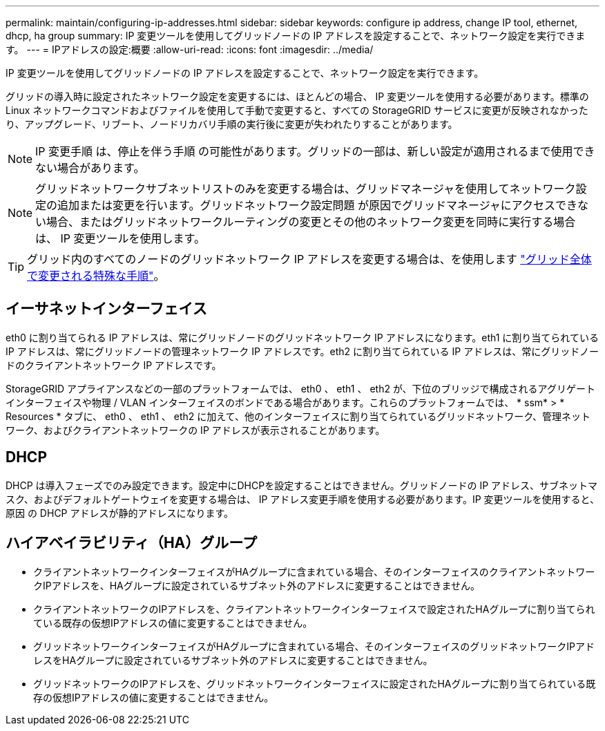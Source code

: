 ---
permalink: maintain/configuring-ip-addresses.html 
sidebar: sidebar 
keywords: configure ip address, change IP tool, ethernet, dhcp, ha group 
summary: IP 変更ツールを使用してグリッドノードの IP アドレスを設定することで、ネットワーク設定を実行できます。 
---
= IPアドレスの設定:概要
:allow-uri-read: 
:icons: font
:imagesdir: ../media/


[role="lead"]
IP 変更ツールを使用してグリッドノードの IP アドレスを設定することで、ネットワーク設定を実行できます。

グリッドの導入時に設定されたネットワーク設定を変更するには、ほとんどの場合、 IP 変更ツールを使用する必要があります。標準の Linux ネットワークコマンドおよびファイルを使用して手動で変更すると、すべての StorageGRID サービスに変更が反映されなかったり、アップグレード、リブート、ノードリカバリ手順の実行後に変更が失われたりすることがあります。


NOTE: IP 変更手順 は、停止を伴う手順 の可能性があります。グリッドの一部は、新しい設定が適用されるまで使用できない場合があります。


NOTE: グリッドネットワークサブネットリストのみを変更する場合は、グリッドマネージャを使用してネットワーク設定の追加または変更を行います。グリッドネットワーク設定問題 が原因でグリッドマネージャにアクセスできない場合、またはグリッドネットワークルーティングの変更とその他のネットワーク変更を同時に実行する場合は、 IP 変更ツールを使用します。


TIP: グリッド内のすべてのノードのグリッドネットワーク IP アドレスを変更する場合は、を使用します link:changing-ip-addresses-and-mtu-values-for-all-nodes-in-grid.html["グリッド全体で変更される特殊な手順"]。



== イーサネットインターフェイス

eth0 に割り当てられる IP アドレスは、常にグリッドノードのグリッドネットワーク IP アドレスになります。eth1 に割り当てられている IP アドレスは、常にグリッドノードの管理ネットワーク IP アドレスです。eth2 に割り当てられている IP アドレスは、常にグリッドノードのクライアントネットワーク IP アドレスです。

StorageGRID アプライアンスなどの一部のプラットフォームでは、 eth0 、 eth1 、 eth2 が、下位のブリッジで構成されるアグリゲートインターフェイスや物理 / VLAN インターフェイスのボンドである場合があります。これらのプラットフォームでは、 * ssm* > * Resources * タブに、 eth0 、 eth1 、 eth2 に加えて、他のインターフェイスに割り当てられているグリッドネットワーク、管理ネットワーク、およびクライアントネットワークの IP アドレスが表示されることがあります。



== DHCP

DHCP は導入フェーズでのみ設定できます。設定中にDHCPを設定することはできません。グリッドノードの IP アドレス、サブネットマスク、およびデフォルトゲートウェイを変更する場合は、 IP アドレス変更手順を使用する必要があります。IP 変更ツールを使用すると、原因 の DHCP アドレスが静的アドレスになります。



== ハイアベイラビリティ（HA）グループ

* クライアントネットワークインターフェイスがHAグループに含まれている場合、そのインターフェイスのクライアントネットワークIPアドレスを、HAグループに設定されているサブネット外のアドレスに変更することはできません。
* クライアントネットワークのIPアドレスを、クライアントネットワークインターフェイスで設定されたHAグループに割り当てられている既存の仮想IPアドレスの値に変更することはできません。
* グリッドネットワークインターフェイスがHAグループに含まれている場合、そのインターフェイスのグリッドネットワークIPアドレスをHAグループに設定されているサブネット外のアドレスに変更することはできません。
* グリッドネットワークのIPアドレスを、グリッドネットワークインターフェイスに設定されたHAグループに割り当てられている既存の仮想IPアドレスの値に変更することはできません。

